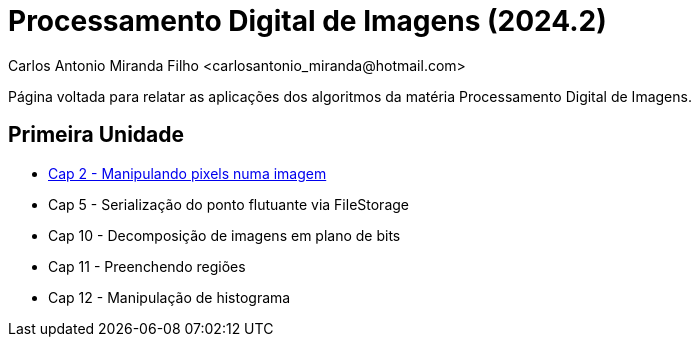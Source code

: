 = Processamento Digital de Imagens (2024.2)
Carlos Antonio Miranda Filho <carlosantonio_miranda@hotmail.com>

Página voltada para relatar as aplicações dos algoritmos da matéria Processamento
Digital de Imagens.

== Primeira Unidade

* link:cap2.html[Cap 2 - Manipulando pixels numa imagem]
* Cap 5 - Serialização do ponto flutuante via FileStorage
* Cap 10 - Decomposição de imagens em plano de bits
* Cap 11 - Preenchendo regiões
* Cap 12 - Manipulação de histograma
